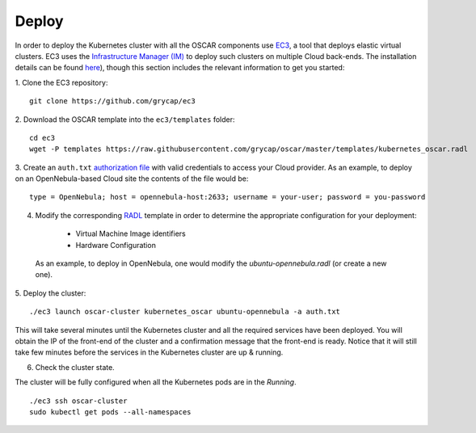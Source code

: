 Deploy
======

In order to deploy the Kubernetes cluster with all the OSCAR components use `EC3 <https://github.com/grycap/ec3>`_, a tool that deploys elastic virtual clusters. EC3 uses the `Infrastructure Manager (IM) <https://www.grycap.upv.es/im>`_ to deploy such clusters on multiple Cloud back-ends.
The installation details can be found `here <https://ec3.readthedocs.io/en/latest/intro.html#installation>`_), though this section includes the relevant information to get you started:



1. Clone the EC3 repository:
::

  git clone https://github.com/grycap/ec3

2. Download the OSCAR template into the ``ec3/templates`` folder:
::

  cd ec3
  wget -P templates https://raw.githubusercontent.com/grycap/oscar/master/templates/kubernetes_oscar.radl

3. Create an ``auth.txt`` `authorization file <https://ec3.readthedocs.io/en/devel/ec3.html#authorization-file>`_ with valid credentials to access your Cloud provider.  
As an example, to deploy on an OpenNebula-based Cloud site the contents of the file would be:
::

  type = OpenNebula; host = opennebula-host:2633; username = your-user; password = you-password

4. Modify the corresponding `RADL <https://imdocs.readthedocs.io/en/latest/radl.html#resource-and-application-description-language-radl>`_ template in order to determine the appropriate configuration for your deployment:

  * Virtual Machine Image identifiers 
  * Hardware Configuration

 As an example, to deploy in OpenNebula, one would modify the `ubuntu-opennebula.radl` (or create a new one).

5. Deploy the cluster:
::

  ./ec3 launch oscar-cluster kubernetes_oscar ubuntu-opennebula -a auth.txt 

This will take several minutes until the Kubernetes cluster and all the required services have been deployed.
You will obtain the IP of the front-end of the cluster and a confirmation message that the front-end is ready.
Notice that it will still take few minutes before the services in the Kubernetes cluster are up & running.

6. Check the cluster state.

The cluster will be fully configured when all the Kubernetes pods are in the `Running`.
:: 

 ./ec3 ssh oscar-cluster
 sudo kubectl get pods --all-namespaces 


